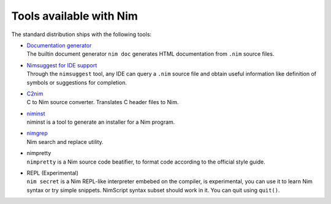 ========================
Tools available with Nim
========================

The standard distribution ships with the following tools:

- | `Documentation generator <docgen.html>`_
  | The builtin document generator ``nim doc`` generates HTML documentation
    from ``.nim`` source files.

- | `Nimsuggest for IDE support <nimsuggest.html>`_
  | Through the ``nimsuggest`` tool, any IDE can query a ``.nim`` source file
    and obtain useful information like definition of symbols or suggestions for
    completion.

- | `C2nim <https://github.com/nim-lang/c2nim/blob/master/doc/c2nim.rst>`_
  | C to Nim source converter. Translates C header files to Nim.

- | `niminst <https://nim-lang.org/docs/niminst.html>`_
  | niminst is a tool to generate an installer for a Nim program.

- | `nimgrep <nimgrep.html>`_
  | Nim search and replace utility.

- | nimpretty
  | ``nimpretty`` is a Nim source code beatifier,
    to format code according to the official style guide.

- | REPL (Experimental)
  | ``nim secret`` is a Nim REPL-like interpreter embebed on the compiler,
    is experimental, you can use it to learn Nim syntax or try simple snippets.
    NimScript syntax subset should work in it. You can quit using ``quit()``.
